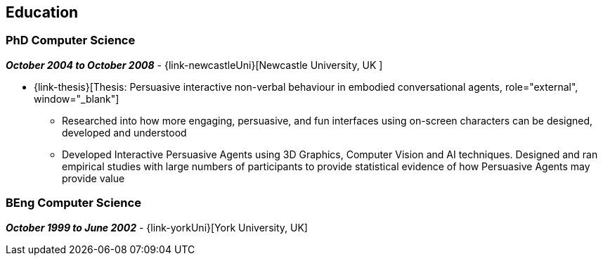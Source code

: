 == Education

=== PhD Computer Science

// icon:calendar[title="Period"]
*_October 2004 to October 2008_*
-
// icon:group[]
{link-newcastleUni}[Newcastle University, UK ]

* {link-thesis}[Thesis: Persuasive interactive non-verbal behaviour in embodied conversational agents, role="external", window="_blank"] +
  ** Researched into how more engaging, persuasive, and fun interfaces using on-screen characters can be designed, developed and understood
  ** Developed Interactive Persuasive Agents using 3D Graphics, Computer Vision and AI techniques. Designed and ran empirical studies with large numbers of participants to provide statistical evidence of how Persuasive Agents may provide value

=== BEng Computer Science

// icon:calendar[title="Period"]
*_October 1999 to June 2002_*
-
// icon:group[]
{link-yorkUni}[York University, UK] +
